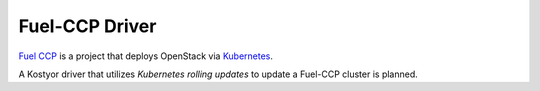 Fuel-CCP Driver
---------------

`Fuel CCP`_ is a project that deploys OpenStack via `Kubernetes`_.

A Kostyor driver that utilizes `Kubernetes rolling updates` to update
a Fuel-CCP cluster is planned.

.. _Kubernetes: http://kubernetes.io
.. _Fuel CCP: http://fuel-ccp.readthedocs.io/en/latest/
.. _Kubernetes rolling updates: http://kubernetes.io/docs/user-guide/rolling-updates/
